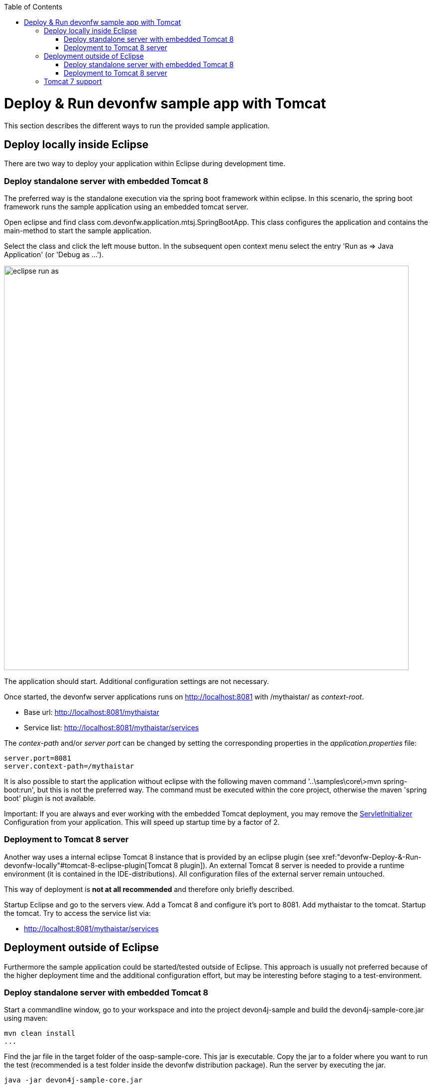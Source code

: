 :toc: macro
toc::[]

= Deploy & Run devonfw sample app with Tomcat
This section describes the different ways to run the provided sample application.

== Deploy locally inside Eclipse
There are two way to deploy your application within Eclipse during development time.

=== Deploy standalone server with embedded Tomcat 8
The preferred way is the standalone execution via the spring boot framework within eclipse. In this scenario, the spring boot framework runs the sample application using an embedded tomcat server.

Open eclipse and find class com.devonfw.application.mtsj.SpringBootApp. This class configures the application and contains the main-method to start the sample application.

Select the class and click the left mouse button. In the subsequent open context menu select the entry 'Run as => Java Application' (or 'Debug as ...').

image::images/eclipse-run-as.png[width="813", high="390", align="center"]

The application should start. Additional configuration settings are not necessary.

Once started, the devonfw server applications runs on http://localhost:8081 with /mythaistar/ as _context-root_. 

* Base url: http://localhost:8081/mythaistar[http://localhost:8081/mythaistar]
* Service list: http://localhost:8081/mythaistar/services[http://localhost:8081/mythaistar/services]

The _contex-path_ and/or _server port_ can be changed by setting the corresponding properties in the _application.properties_ file:

[source, java]
server.port=8081
server.context-path=/mythaistar
 
It is also possible to start the application without eclipse with the following maven command '..\samples\core\>mvn spring-boot:run', but this is not the preferred way. The command must be executed within the core project, otherwise the maven 'spring boot' plugin is not available.

Important: If you are always and ever working with the embedded Tomcat deployment, you may remove the https://github.com/devonfw/my-thai-star/blob/master/java/mtsj/core/src/main/java/com/devonfw/application/mtsj/general/service/impl/config/ServletInitializer.java[ServletInitializer] Configuration from your application. This will speed up startup time by a factor of 2.

=== Deployment to Tomcat 8 server
Another way uses a internal eclipse Tomcat 8 instance that is provided by an eclipse plugin (see xref:"devonfw-Deploy-&-Run-devonfw-locally"#tomcat-8-eclipse-plugin[Tomcat 8 plugin]). An external Tomcat 8 server is needed to provide a runtime environment (it is contained in the IDE-distributions). All configuration files of the external server remain untouched.

This way of deployment is *not at all recommended* and therefore only briefly described.

Startup Eclipse and go to the servers view. Add a Tomcat 8 and configure it's port to 8081. Add mythaistar to the tomcat. Startup the tomcat. Try to access the service list via:

* http://localhost:8081/mythaistar/services[http://localhost:8081/mythaistar/services]

== Deployment outside of Eclipse

Furthermore the sample application could be started/tested outside of Eclipse. This approach is usually not preferred because of the higher deployment time and the additional configuration effort, but may be interesting before staging to a test-environment.

=== Deploy standalone server with embedded Tomcat 8
Start a commandline window, go to your workspace and into the project devon4j-sample and build the devon4j-sample-core.jar using maven:

[source, java]
mvn clean install
...

Find the jar file in the target folder of the oasp-sample-core. This jar is executable. Copy the jar to a folder where you want to run the test (recommended is a test folder inside the devonfw distribution package). Run the server by executing the jar.

[source, java]
java -jar devon4j-sample-core.jar

=== Deployment to Tomcat 8 server
You may also deploy your server into an external Tomcat 8 server instance.

Start a commandline window, go to your workspace and into the project devon4j-sample and build the devon4j-sample-server.war using maven:

[source, java]
mvn clean install

Find the war file in the target folder of the oasp-sample-server. Copy the file to your external tomcat webapps folder.
Run the tomcat (catalina bat).

== Tomcat 7 support
Spring Boot 3 is preconfigured with embedded Tomcat 8 (with Java 7). You may however also use Tomcat 7. To switch to Tomcat 7 a `tomcat.version` property in the pom.xml is not sufficient (this is due to the fact, as oasp.pom does not derive from, but embed spring-boot.pom). It is required to define exclusions of Tomcat 8 jars in the pom. 
